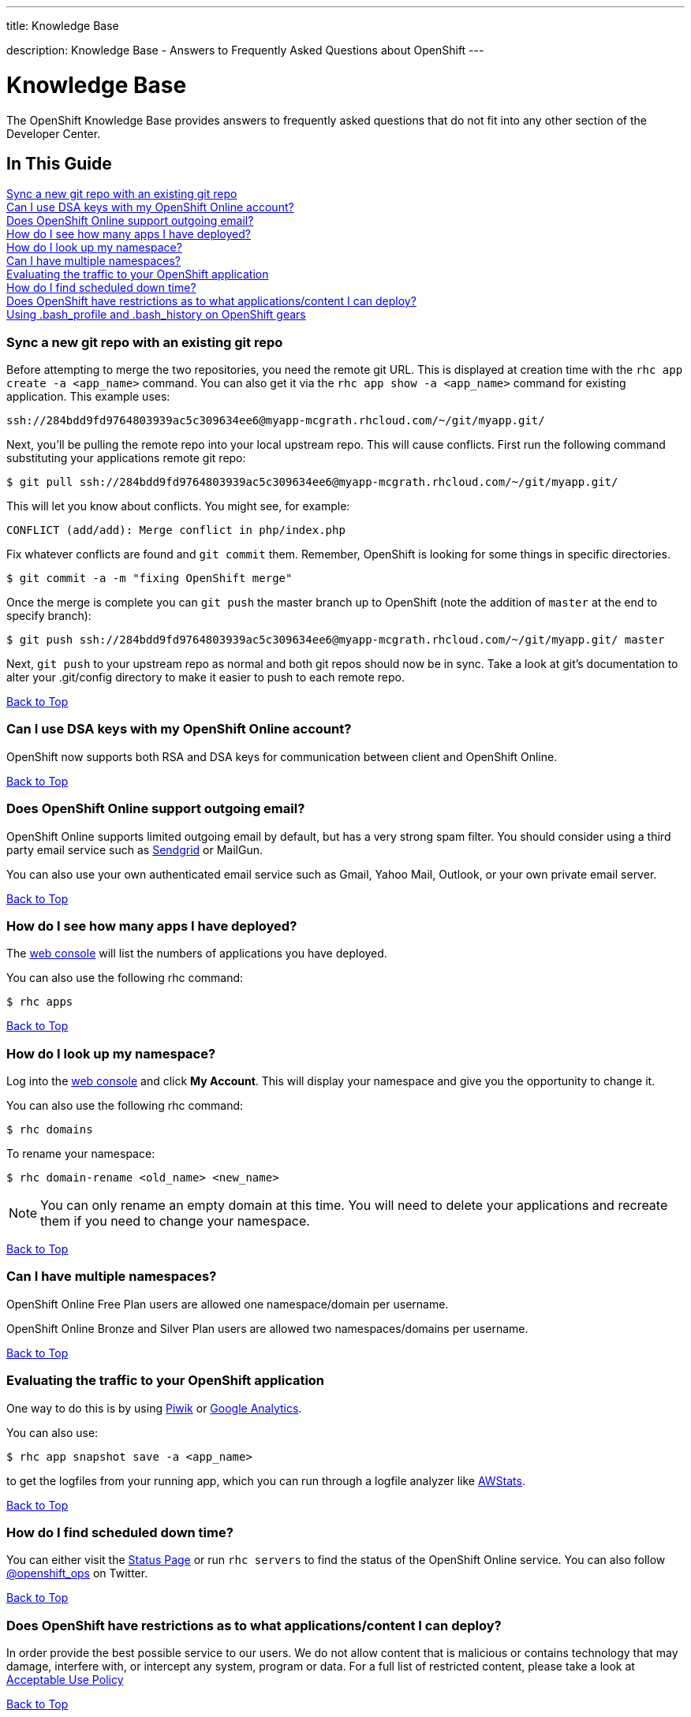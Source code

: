 ---

title: Knowledge Base

description: Knowledge Base - Answers to Frequently Asked Questions about OpenShift
---


[[top]]
[float]
= Knowledge Base
[.lead]
The OpenShift Knowledge Base provides answers to frequently asked questions that do not fit into any other section of the Developer Center.

== In This Guide
link:#sync-a-new-git-repo-with-an-existing-git-repo[Sync a new git repo with an existing git repo] +
link:#can-i-use-dsa-keys-with-my-openshift-online-account[Can I use DSA keys with my OpenShift Online account?] +
link:#does-openshift-online-support-outgoing-email[Does OpenShift Online support outgoing email?] +
link:#how-do-i-see-how-many-apps-i-have-deployed[How do I see how many apps I have deployed?] +
link:#how-do-i-look-up-my-namespace[How do I look up my namespace?] +
link:#can-i-have-mulitple-namespaces[Can I have multiple namespaces?] +
link:#evaluating-the-traffic-to-your-openshift-application[Evaluating the traffic to your OpenShift application] +
link:#how-do-i-find-scheduled-down-time[How do I find scheduled down time?] +
link:#does-openshift-have-restrictions-as-to-what-applications-content-i-can-deploy[Does OpenShift have restrictions as to what applications/content I can deploy?] +
link:#using-bash_profile-and-bash_history-on-openshift-gears[Using .bash_profile and .bash_history on OpenShift gears] +

[[sync-a-new-git-repo-with-an-existing-git-repo]]
=== Sync a new git repo with an existing git repo
Before attempting to merge the two repositories, you need the remote git URL. This is displayed at creation time with the `rhc app create -a <app_name>` command. You can also get it via the `rhc app show -a <app_name>` command for existing application. This example uses:
[source,console]
--
ssh://284bdd9fd9764803939ac5c309634ee6@myapp-mcgrath.rhcloud.com/~/git/myapp.git/
--

Next, you'll be pulling the remote repo into your local upstream repo. This will cause conflicts. First run the following command substituting your applications remote git repo:
[source,console]
--
$ git pull ssh://284bdd9fd9764803939ac5c309634ee6@myapp-mcgrath.rhcloud.com/~/git/myapp.git/
--
This will let you know about conflicts. You might see, for example:
[source,console]
--
CONFLICT (add/add): Merge conflict in php/index.php
--
Fix whatever conflicts are found and `git commit` them. Remember, OpenShift is looking for some things in specific directories.
[source,console]
--
$ git commit -a -m "fixing OpenShift merge"
--
Once the merge is complete you can `git push` the master branch up to OpenShift (note the addition of `master` at the end to specify branch):
[source,console]
--
$ git push ssh://284bdd9fd9764803939ac5c309634ee6@myapp-mcgrath.rhcloud.com/~/git/myapp.git/ master
--
Next, `git push` to your upstream repo as normal and both git repos should now be in sync. Take a look at git's documentation to alter your .git/config directory to make it easier to push to each remote repo.

link:#top[Back to Top]

[[can-i-use-dsa-keys-with-my-openshift-online-account]]
=== Can I use DSA keys with my OpenShift Online account?
OpenShift now supports both RSA and DSA keys for communication between client and OpenShift Online.

link:#top[Back to Top]

[[does-openshift-online-support-outgoing-email]]
=== Does OpenShift Online support outgoing email?
OpenShift Online supports limited outgoing email by default, but has a very strong spam filter. You should consider using a third party email service such as link:https://sendgrid.com/[Sendgrid] or MailGun.

You can also use your own authenticated email service such as Gmail, Yahoo Mail, Outlook, or your own private email server.

link:#top[Back to Top]

[[how-do-i-see-how-many-apps-i-have-deployed]]
=== How do I see how many apps I have deployed?
The link:https://openshift.redhat.com/app/console/applications[web console] will list the numbers of applications you have deployed.

You can also use the following rhc command:
[source,console]
--
$ rhc apps
--

link:#top[Back to Top]

[[how-do-i-look-up-my-namespace]]
=== How do I look up my namespace?
Log into the link:http://openshift.redhat.com[web console] and click *My Account*. This will display your namespace and give you the opportunity to change it.

You can also use the following rhc command:
[source,console]
--
$ rhc domains
--

To rename your namespace:
[source,console]
--
$ rhc domain-rename <old_name> <new_name>
--

NOTE: You can only rename an empty domain at this time. You will need to delete your applications and recreate them if you need to change your namespace.

link:#top[Back to Top]

[[can-i-have-mulitple-namespaces]]
=== Can I have multiple namespaces?
OpenShift Online Free Plan users are allowed one namespace/domain per username.

OpenShift Online Bronze and Silver Plan users are allowed two namespaces/domains per username.

link:#top[Back to Top]

[[evaluating-the-traffic-to-your-openshift-application]]
=== Evaluating the traffic to your OpenShift application
One way to do this is by using link:https://hub.openshift.com/quickstarts/3-piwik[Piwik] or link:http://www.google.com/analytics/[Google Analytics].

You can also use:
[source, console]
--
$ rhc app snapshot save -a <app_name>
--

to get the logfiles from your running app, which you can run through a logfile analyzer like link:http://awstats.sourceforge.net/[AWStats].

link:#top[Back to Top]

[[how-do-i-find-scheduled-down-time]]
=== How do I find scheduled down time?
You can either visit the link:https://openshift.redhat.com/app/status[Status Page] or run `rhc servers` to find the status of the OpenShift Online service. You can also follow link:https://twitter.com/openshift_ops[@openshift_ops] on Twitter.

link:#top[Back to Top]

[[does-openshift-have-restrictions-as-to-what-applications-content-i-can-deploy]]
=== Does OpenShift have restrictions as to what applications/content I can deploy?
In order provide the best possible service to our users. We do not allow content that is malicious or contains technology that may damage, interfere with, or intercept any system, program or data. For a full list of restricted content, please take a look at link:https://www.openshift.com/legal/acceptable_use[Acceptable Use Policy]

link:#top[Back to Top]

[[using-bash_profile-and-bash_history-on-openshift-gears]]
=== Using .bash_profile and .bash_history on OpenShift gears
`.bash_profile` and `.bash_history` are available on all OpenShift gears. They are located in `~/app-root/data/` and are `r/w`.

link:#top[Back to Top]
